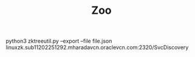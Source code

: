 #+TITLE: Zoo


python3 zktreeutil.py --export --file file.json linuxzk.sub11202251292.mharadavcn.oraclevcn.com:2320/SvcDiscovery
